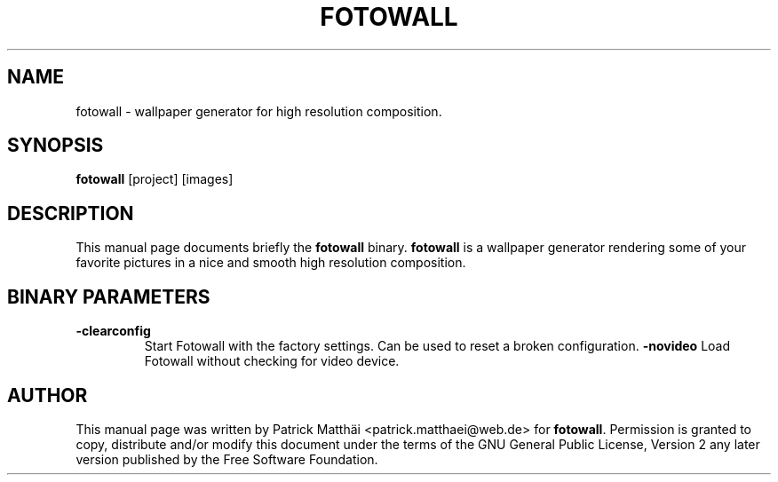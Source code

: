 .TH "FOTOWALL" "1"
.SH "NAME"
fotowall \- wallpaper generator for high resolution composition.
.SH "SYNOPSIS"
\fBfotowall\fR [project] [images]
.SH "DESCRIPTION"
This manual page documents briefly the \fBfotowall\fR binary.
\fBfotowall\fR is a wallpaper generator rendering some of your favorite
pictures in a nice and smooth high resolution composition.
.SH "BINARY PARAMETERS"
.TP
\fB-clearconfig\fP
Start Fotowall with the factory settings. Can be used to reset a broken
configuration.
\fB-novideo\fP
Load Fotowall without checking for video device.
.SH "AUTHOR"
This manual page was written by Patrick Matth\[:a]i <patrick.matthaei@web.de>
for \fBfotowall\fR.
Permission is granted to copy, distribute and/or modify this document
under the terms of the GNU General Public License, Version 2 any
later version published by the Free Software Foundation.
